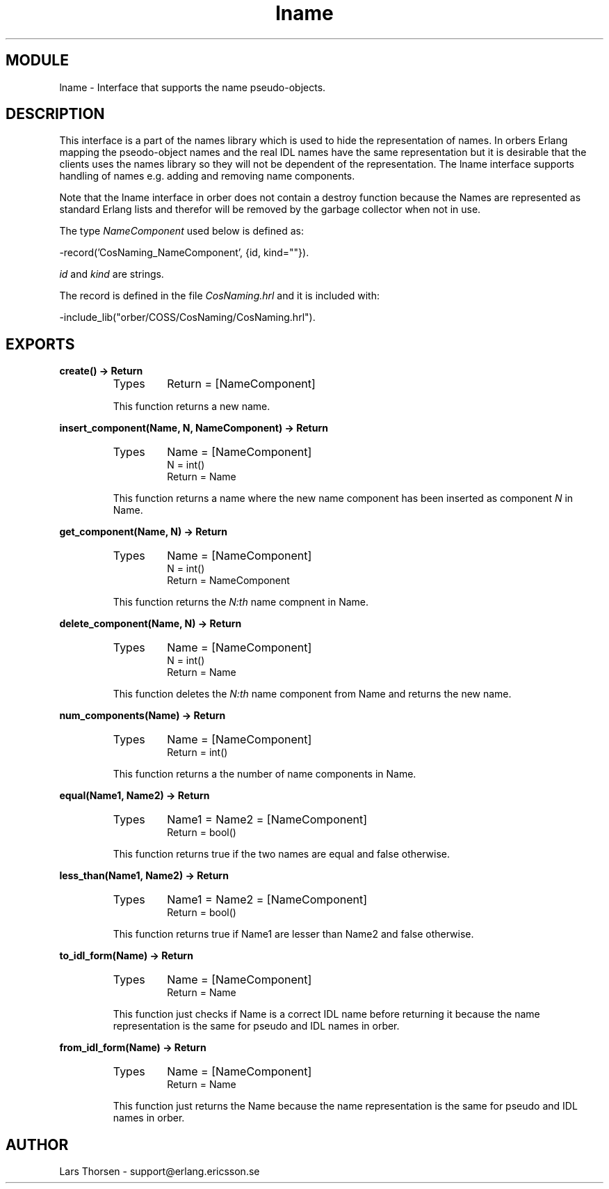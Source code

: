 .TH lname 3 "orber  3.1.8" "Ericsson Utvecklings AB" "ERLANG MODULE DEFINITION"
.SH MODULE
lname \-  Interface that supports the name pseudo-objects\&. 
.SH DESCRIPTION
.LP
This interface is a part of the names library which is used to hide the representation of names\&. In orbers Erlang mapping the pseodo-object names and the real IDL names have the same representation but it is desirable that the clients uses the names library so they will not be dependent of the representation\&. The lname interface supports handling of names e\&.g\&. adding and removing name components\&. 
.LP
Note that the lname interface in orber does not contain a destroy function because the Names are represented as standard Erlang lists and therefor will be removed by the garbage collector when not in use\&. 
.LP
The type \fINameComponent\fR used below is defined as: 

.nf
      -record(\&'CosNaming_NameComponent\&', {id, kind=""})\&.
.fi
.LP
\fIid\fR and \fIkind\fR are strings\&. 
.LP
The record is defined in the file \fICosNaming\&.hrl\fR and it is included with: 

.nf
      -include_lib("orber/COSS/CosNaming/CosNaming\&.hrl")\&.
.fi

.SH EXPORTS
.LP
.B
create() -> Return
.br
.RS
.TP
Types
Return = [NameComponent]
.br
.RE
.RS
.LP
This function returns a new name\&. 
.RE
.LP
.B
insert_component(Name, N, NameComponent) -> Return
.br
.RS
.TP
Types
Name = [NameComponent]
.br
N = int()
.br
Return = Name
.br
.RE
.RS
.LP
This function returns a name where the new name component has been inserted as component \fIN\fR in Name\&. 
.RE
.LP
.B
get_component(Name, N) -> Return
.br
.RS
.TP
Types
Name = [NameComponent]
.br
N = int()
.br
Return = NameComponent
.br
.RE
.RS
.LP
This function returns the \fIN:th\fR name compnent in Name\&. 
.RE
.LP
.B
delete_component(Name, N) -> Return
.br
.RS
.TP
Types
Name = [NameComponent]
.br
N = int()
.br
Return = Name
.br
.RE
.RS
.LP
This function deletes the \fIN:th\fR name component from Name and returns the new name\&. 
.RE
.LP
.B
num_components(Name) -> Return
.br
.RS
.TP
Types
Name = [NameComponent]
.br
Return = int()
.br
.RE
.RS
.LP
This function returns a the number of name components in Name\&. 
.RE
.LP
.B
equal(Name1, Name2) -> Return
.br
.RS
.TP
Types
Name1 = Name2 = [NameComponent]
.br
Return = bool()
.br
.RE
.RS
.LP
This function returns true if the two names are equal and false otherwise\&. 
.RE
.LP
.B
less_than(Name1, Name2) -> Return
.br
.RS
.TP
Types
Name1 = Name2 = [NameComponent]
.br
Return = bool()
.br
.RE
.RS
.LP
This function returns true if Name1 are lesser than Name2 and false otherwise\&. 
.RE
.LP
.B
to_idl_form(Name) -> Return
.br
.RS
.TP
Types
Name = [NameComponent]
.br
Return = Name
.br
.RE
.RS
.LP
This function just checks if Name is a correct IDL name before returning it because the name representation is the same for pseudo and IDL names in orber\&. 
.RE
.LP
.B
from_idl_form(Name) -> Return
.br
.RS
.TP
Types
Name = [NameComponent]
.br
Return = Name
.br
.RE
.RS
.LP
This function just returns the Name because the name representation is the same for pseudo and IDL names in orber\&. 
.RE
.SH AUTHOR
.nf
Lars Thorsen - support@erlang.ericsson.se
.fi
